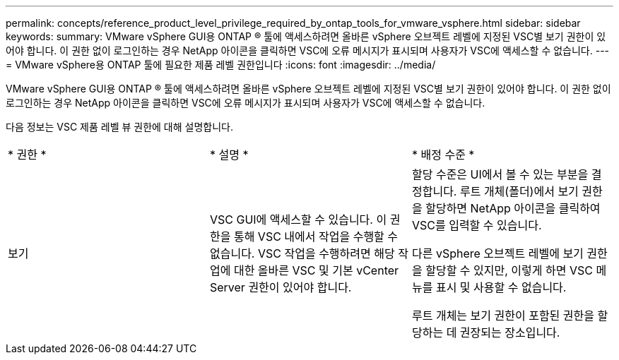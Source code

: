 ---
permalink: concepts/reference_product_level_privilege_required_by_ontap_tools_for_vmware_vsphere.html 
sidebar: sidebar 
keywords:  
summary: VMware vSphere GUI용 ONTAP ® 툴에 액세스하려면 올바른 vSphere 오브젝트 레벨에 지정된 VSC별 보기 권한이 있어야 합니다. 이 권한 없이 로그인하는 경우 NetApp 아이콘을 클릭하면 VSC에 오류 메시지가 표시되며 사용자가 VSC에 액세스할 수 없습니다. 
---
= VMware vSphere용 ONTAP 툴에 필요한 제품 레벨 권한입니다
:icons: font
:imagesdir: ../media/


[role="lead"]
VMware vSphere GUI용 ONTAP ® 툴에 액세스하려면 올바른 vSphere 오브젝트 레벨에 지정된 VSC별 보기 권한이 있어야 합니다. 이 권한 없이 로그인하는 경우 NetApp 아이콘을 클릭하면 VSC에 오류 메시지가 표시되며 사용자가 VSC에 액세스할 수 없습니다.

다음 정보는 VSC 제품 레벨 뷰 권한에 대해 설명합니다.

|===


| * 권한 * | * 설명 * | * 배정 수준 * 


 a| 
보기
 a| 
VSC GUI에 액세스할 수 있습니다. 이 권한을 통해 VSC 내에서 작업을 수행할 수 없습니다. VSC 작업을 수행하려면 해당 작업에 대한 올바른 VSC 및 기본 vCenter Server 권한이 있어야 합니다.
 a| 
할당 수준은 UI에서 볼 수 있는 부분을 결정합니다. 루트 개체(폴더)에서 보기 권한을 할당하면 NetApp 아이콘을 클릭하여 VSC를 입력할 수 있습니다.

다른 vSphere 오브젝트 레벨에 보기 권한을 할당할 수 있지만, 이렇게 하면 VSC 메뉴를 표시 및 사용할 수 없습니다.

루트 개체는 보기 권한이 포함된 권한을 할당하는 데 권장되는 장소입니다.

|===
